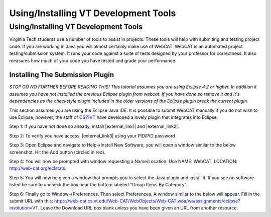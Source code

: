 .. This file is part of the OpenDSA eTextbook project. See
.. http://algoviz.org/OpenDSA for more details.
.. Copyright (c) 2012-2016 by the OpenDSA Project Contributors, and
.. distributed under an MIT open source license.

.. avmetadata::
   :author: Jordan Sablan
   :requires:
   :satisfies: web-cat VT tools
   :topic:

Using/Installing VT Development Tools
=====================================

Using/Installing VT Development Tools
-------------------------------------

Virginia Tech students use a number of tools to assist in projects.
These tools will help with submiting and testing project code.
If you are working in Java you will almost certainly make use of
WebCAT.
WebCAT is an automated project testing/submission system.
It runs your code against a suite of tests designed by your professor
for correctness.
It also measures how much of your code you have tested and grade your
performance.

Installing The Submission Plugin
~~~~~~~~~~~~~~~~~~~~~~~~~~~~~~~~

*STOP GO NO FURTHER BEFORE READING THIS! This tutorial assumes you are
using Eclipse 4.2 or higher.
In addition it assumes you have not installed the previous Eclipse
plugin from webcat.
If you have done so remove it and it's dependencies as the checkstyle
plugin included in the older versions of the Eclipse plugin break the
current plugin.*

This section assumes you are using the Eclipse Java IDE.
It is possible to submit WebCAT manually if you do not wish to use
Eclipse, however, the staff of CS@VT have developed a lovely plugin
that integrates into Eclipse.

Step 1: If you have not done so already, install |external_link1| and
|external_link2|.

.. |external_link1| raw:: html

   <a href="https://java.com/en/download/index.jsp" target = "_blank">Java</a>

.. |external_link2| raw:: html

   <a href="https://www.eclipse.org/downloads/" target = "_blank">Eclipse</a>


Step 2: To verify you have access, |external_link3| using your PID/PID
password

.. |external_link3| raw:: html

   <a href="https://web-cat.cs.vt.edu" target = "_blank">login to WebCAT</a>


Step 3: Open Eclipse and navigate to Help->Install New Software, you
will open a window similar to the below screenshot.
Hit the Add button (circled in red).

.. odsafig:: Images/Webcatnewsoftware.png
   :align: center
   :capalign: justify
   :figwidth: 90%
   :scale: 50%
   :alt: Add New Software Window

Step 4: You will now be prompted with window requesting a
Name/Location.
Use NAME: WebCAT, LOCATION: http://web-cat.org/eclstats.

Step 5: You will now be given a window that prompts you to select the
Java plugin and install it.
If you see no software listed be sure to uncheck the box near the
bottom labeled "Group Items By Category".

Step 6: Finally go to Window->Preferences.
Then select Preferences.
A window similar to the below will appear.
Fill in the submit URL with this:
https://web-cat.cs.vt.edu/Web-CAT/WebObjects/Web-CAT.woa/wa/assignments/eclipse?institution=VT.
Leave the Download URL box blank unless you have been given an URL
from another resource.

.. odsafig:: Images/Webcatsubmiturl.png
   :align: center
   :capalign: justify
   :figwidth: 90%
   :scale: 50%
   :alt: Submission URL
